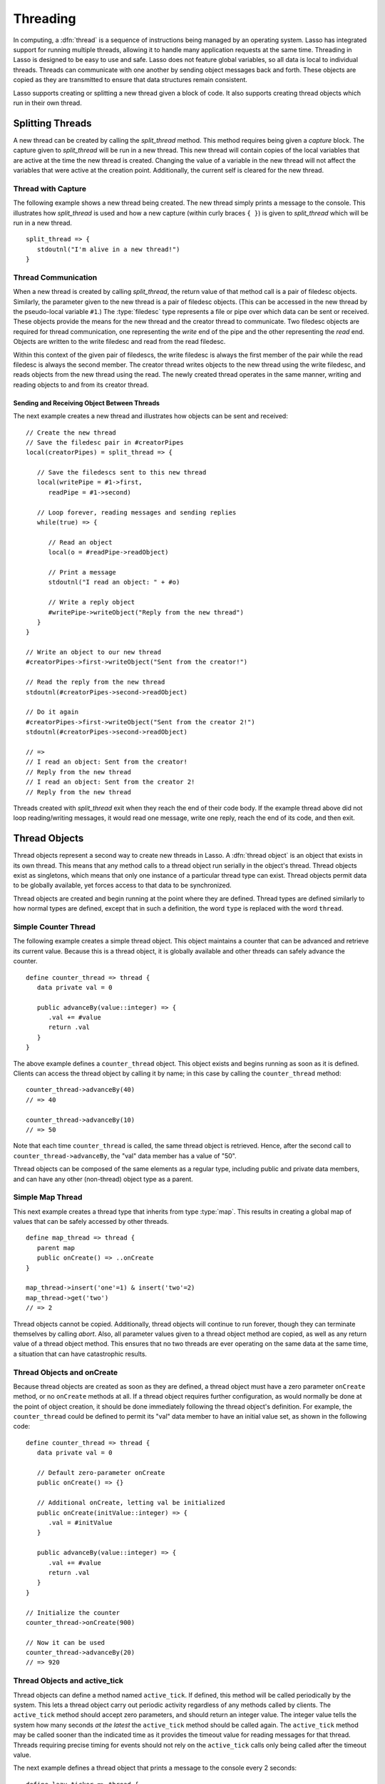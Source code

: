 .. http://www.lassosoft.com/Language-Guide-Threading
.. _threading:

*********
Threading
*********

In computing, a :dfn:`thread` is a sequence of instructions being managed by an
operating system. Lasso has integrated support for running multiple threads,
allowing it to handle many application requests at the same time. Threading in
Lasso is designed to be easy to use and safe. Lasso does not feature global
variables, so all data is local to individual threads. Threads can communicate
with one another by sending object messages back and forth. These objects are
copied as they are transmitted to ensure that data structures remain consistent.

Lasso supports creating or splitting a new thread given a block of code. It also
supports creating thread objects which run in their own thread.


Splitting Threads
=================

A new thread can be created by calling the `split_thread` method. This method
requires being given a `capture` block. The capture given to `split_thread` will
be run in a new thread. This new thread will contain copies of the local
variables that are active at the time the new thread is created. Changing the
value of a variable in the new thread will not affect the variables that were
active at the creation point. Additionally, the current self is cleared for the
new thread.

.. method:: split_thread()::pair

   Takes a capture assigned as a givenBlock and runs that capture in a separate
   thread. Any local variables that would normally be available to that capture
   are copied and available in the new thread. This method also returns a pair
   object with file descriptors for writing and reading messages to and from the
   newly created thread.


Thread with Capture
-------------------

The following example shows a new thread being created. The new thread simply
prints a message to the console. This illustrates how `split_thread` is used and
how a new capture (within curly braces ``{ }``) is given to `split_thread` which
will be run in a new thread. ::

   split_thread => {
      stdoutnl("I'm alive in a new thread!")
   }


Thread Communication
--------------------

When a new thread is created by calling `split_thread`, the return value of that
method call is a pair of filedesc objects. Similarly, the parameter given to the
new thread is a pair of filedesc objects. (This can be accessed in the new
thread by the pseudo-local variable ``#1``.) The :type:`filedesc` type
represents a file or pipe over which data can be sent or received. These objects
provide the means for the new thread and the creator thread to communicate. Two
filedesc objects are required for thread communication, one representing the
*write* end of the pipe and the other representing the *read* end. Objects are
written to the write filedesc and read from the read filedesc.

Within this context of the given pair of filedescs, the write filedesc is always
the first member of the pair while the read filedesc is always the second
member. The creator thread writes objects to the new thread using the write
filedesc, and reads objects from the new thread using the read. The newly
created thread operates in the same manner, writing and reading objects to and
from its creator thread.


Sending and Receiving Object Between Threads
^^^^^^^^^^^^^^^^^^^^^^^^^^^^^^^^^^^^^^^^^^^^

The next example creates a new thread and illustrates how objects can be sent
and received::

   // Create the new thread
   // Save the filedesc pair in #creatorPipes
   local(creatorPipes) = split_thread => {

      // Save the filedescs sent to this new thread
      local(writePipe = #1->first,
         readPipe = #1->second)

      // Loop forever, reading messages and sending replies
      while(true) => {

         // Read an object
         local(o = #readPipe->readObject)

         // Print a message
         stdoutnl("I read an object: " + #o)

         // Write a reply object
         #writePipe->writeObject("Reply from the new thread")
      }
   }

   // Write an object to our new thread
   #creatorPipes->first->writeObject("Sent from the creator!")

   // Read the reply from the new thread
   stdoutnl(#creatorPipes->second->readObject)

   // Do it again
   #creatorPipes->first->writeObject("Sent from the creator 2!")
   stdoutnl(#creatorPipes->second->readObject)

   // =>
   // I read an object: Sent from the creator!
   // Reply from the new thread
   // I read an object: Sent from the creator 2!
   // Reply from the new thread

Threads created with `split_thread` exit when they reach the end of their code
body. If the example thread above did not loop reading/writing messages, it
would read one message, write one reply, reach the end of its code, and then
exit.


Thread Objects
==============

Thread objects represent a second way to create new threads in Lasso. A
:dfn:`thread object` is an object that exists in its own thread. This means that
any method calls to a thread object run serially in the object's thread. Thread
objects exist as singletons, which means that only one instance of a particular
thread type can exist. Thread objects permit data to be globally available, yet
forces access to that data to be synchronized.

Thread objects are created and begin running at the point where they are
defined. Thread types are defined similarly to how normal types are defined,
except that in such a definition, the word ``type`` is replaced with the word
``thread``.


Simple Counter Thread
---------------------

The following example creates a simple thread object. This object maintains a
counter that can be advanced and retrieve its current value. Because this is a
thread object, it is globally available and other threads can safely advance the
counter. ::

   define counter_thread => thread {
      data private val = 0

      public advanceBy(value::integer) => {
         .val += #value
         return .val
      }
   }

The above example defines a ``counter_thread`` object. This object exists and
begins running as soon as it is defined. Clients can access the thread object by
calling it by name; in this case by calling the ``counter_thread`` method::

   counter_thread->advanceBy(40)
   // => 40

   counter_thread->advanceBy(10)
   // => 50

Note that each time ``counter_thread`` is called, the same thread object is
retrieved. Hence, after the second call to ``counter_thread->advanceBy``, the
"val" data member has a value of "50".

Thread objects can be composed of the same elements as a regular type, including
public and private data members, and can have any other (non-thread) object
type as a parent.


Simple Map Thread
-----------------

This next example creates a thread type that inherits from type :type:`map`.
This results in creating a global map of values that can be safely accessed by
other threads. ::

   define map_thread => thread {
      parent map
      public onCreate() => ..onCreate
   }

   map_thread->insert('one'=1) & insert('two'=2)
   map_thread->get('two')
   // => 2

Thread objects cannot be copied. Additionally, thread objects will continue to
run forever, though they can terminate themselves by calling `abort`. Also,
all parameter values given to a thread object method are copied, as well as any
return value of a thread object method. This ensures that no two threads are
ever operating on the same data at the same time, a situation that can have
catastrophic results.


Thread Objects and onCreate
---------------------------

Because thread objects are created as soon as they are defined, a thread object
must have a zero parameter ``onCreate`` method, or no ``onCreate`` methods at
all. If a thread object requires further configuration, as would normally be
done at the point of object creation, it should be done immediately following
the thread object's definition. For example, the ``counter_thread`` could be
defined to permit its "val" data member to have an initial value set, as shown
in the following code::

   define counter_thread => thread {
      data private val = 0

      // Default zero-parameter onCreate
      public onCreate() => {}

      // Additional onCreate, letting val be initialized
      public onCreate(initValue::integer) => {
         .val = #initValue
      }

      public advanceBy(value::integer) => {
         .val += #value
         return .val
      }
   }

   // Initialize the counter
   counter_thread->onCreate(900)

   // Now it can be used
   counter_thread->advanceBy(20)
   // => 920


Thread Objects and active_tick
------------------------------

Thread objects can define a method named ``active_tick``. If defined, this
method will be called periodically by the system. This lets a thread object
carry out periodic activity regardless of any methods called by clients. The
``active_tick`` method should accept zero parameters, and should return an
integer value. The integer value tells the system how many seconds *at the
latest* the ``active_tick`` method should be called again. The ``active_tick``
method may be called sooner than the indicated time as it provides the timeout
value for reading messages for that thread. Threads requiring precise timing for
events should not rely on the ``active_tick`` calls only being called after the
timeout value.

The next example defines a thread object that prints a message to the console
every 2 seconds::

   define lazy_ticker => thread {
      public active_tick() => {
         stdoutnl('Hello, from lazy ticker')
         return 2
      }
   }

The ``active_tick`` method can be one of several member methods, can reference
and call other member methods, and the tick timer (return value) can be
programmatically manipulated so that it does not have to be a hard-coded value.
In this way, a single ``active_tick``-enabled thread can manage multiple tasks
and conditionally perform additional tasks based on the results of its basic
task, can put itself to sleep or adjust the sleep timer, and have methods that
are called completely separately from the ``active_tick`` method. In short, any
thread type can also contain an ``active_tick`` method to perform periodic
maintenance or time-sensitive tasks.

